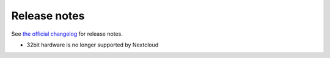 =============
Release notes
=============

See `the official changelog <https://nextcloud.com/changelog/>`_ for release notes.

* 32bit hardware is no longer supported by Nextcloud
